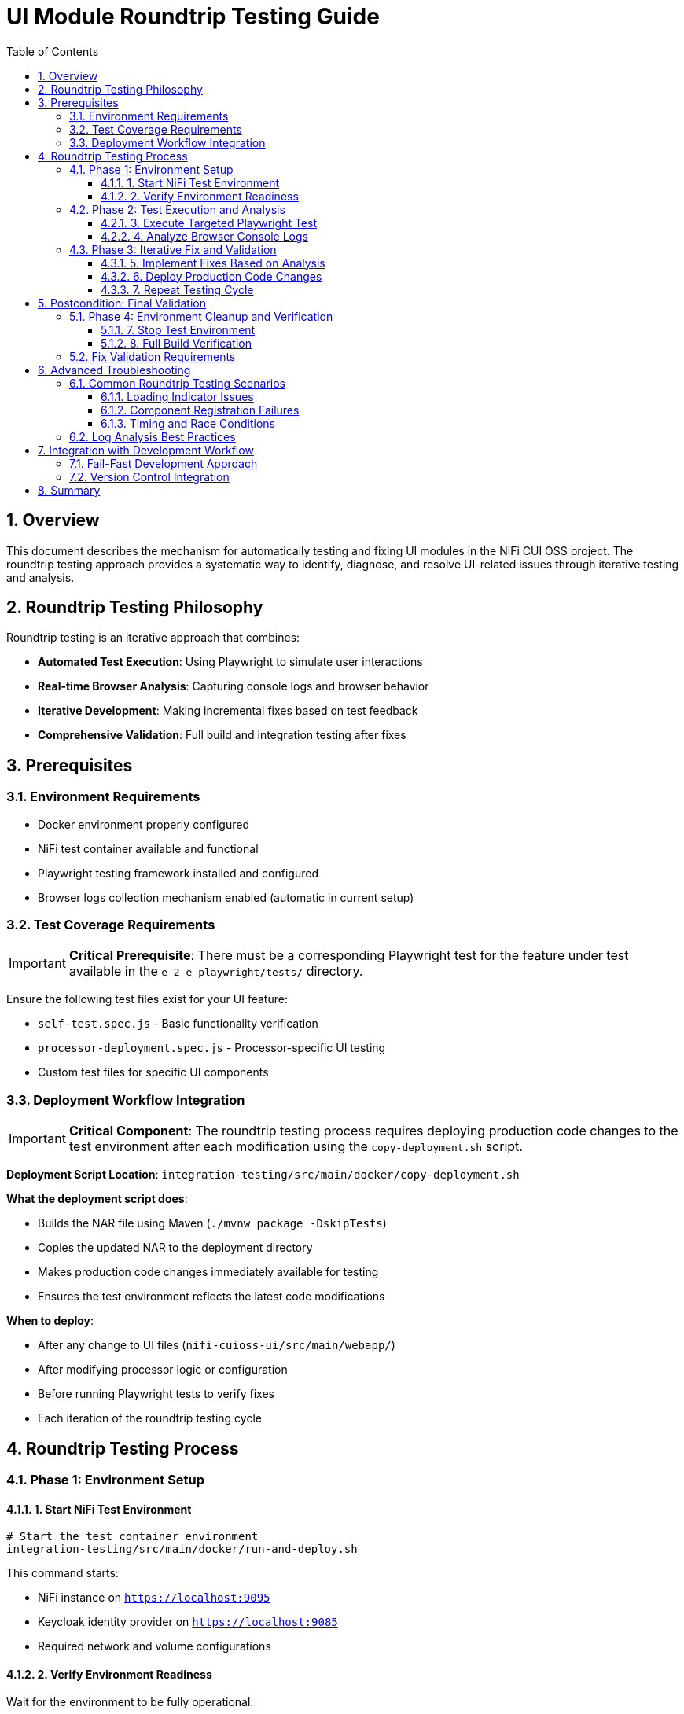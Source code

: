= UI Module Roundtrip Testing Guide
:toc:
:toclevels: 3
:sectnums:
:icons: font

== Overview

This document describes the mechanism for automatically testing and fixing UI modules in the NiFi CUI OSS project. The roundtrip testing approach provides a systematic way to identify, diagnose, and resolve UI-related issues through iterative testing and analysis.

== Roundtrip Testing Philosophy

Roundtrip testing is an iterative approach that combines:

* **Automated Test Execution**: Using Playwright to simulate user interactions
* **Real-time Browser Analysis**: Capturing console logs and browser behavior
* **Iterative Development**: Making incremental fixes based on test feedback
* **Comprehensive Validation**: Full build and integration testing after fixes

== Prerequisites

=== Environment Requirements

* Docker environment properly configured
* NiFi test container available and functional
* Playwright testing framework installed and configured
* Browser logs collection mechanism enabled (automatic in current setup)

=== Test Coverage Requirements

[IMPORTANT]
====
**Critical Prerequisite**: There must be a corresponding Playwright test for the feature under test available in the `e-2-e-playwright/tests/` directory.
====

Ensure the following test files exist for your UI feature:

* `self-test.spec.js` - Basic functionality verification
* `processor-deployment.spec.js` - Processor-specific UI testing
* Custom test files for specific UI components

=== Deployment Workflow Integration

[IMPORTANT]
====
**Critical Component**: The roundtrip testing process requires deploying production code changes to the test environment after each modification using the `copy-deployment.sh` script.
====

**Deployment Script Location**: `integration-testing/src/main/docker/copy-deployment.sh`

**What the deployment script does**:

* Builds the NAR file using Maven (`./mvnw package -DskipTests`)
* Copies the updated NAR to the deployment directory
* Makes production code changes immediately available for testing
* Ensures the test environment reflects the latest code modifications

**When to deploy**:

* After any change to UI files (`nifi-cuioss-ui/src/main/webapp/`)
* After modifying processor logic or configuration
* Before running Playwright tests to verify fixes
* Each iteration of the roundtrip testing cycle

== Roundtrip Testing Process

=== Phase 1: Environment Setup

==== 1. Start NiFi Test Environment

[source,bash]
----
# Start the test container environment
integration-testing/src/main/docker/run-and-deploy.sh
----

This command starts:

* NiFi instance on `https://localhost:9095`
* Keycloak identity provider on `https://localhost:9085`
* Required network and volume configurations

==== 2. Verify Environment Readiness

Wait for the environment to be fully operational:

* NiFi UI accessible at `https://localhost:9095/nifi`
* All required processors loaded and available
* Network connectivity established

=== Phase 2: Test Execution and Analysis

==== 3. Execute Targeted Playwright Test

[source,bash]
----
# Run specific test for the feature under investigation (from e-2-e-playwright directory)
cd e-2-e-playwright
npx playwright test tests/corresponding-test-spec.js
----

**Examples of test specifications**:

* `tests/processor-deployment.spec.js` - For processor UI issues
* `tests/self-test.spec.js` - For basic functionality verification
* `tests/*processor*.spec.js` - For all processor-related tests

==== 4. Analyze Browser Console Logs

**Log Location**: `e-2-e-playwright/target/test-results/`

Browser logs are automatically captured with the following naming pattern:
[source]
----
browser-logs-YYYY-MM-DDTHH-MM-SS-sssZ.json
----

**Log Analysis Steps**:

1. **Locate Latest Log File**:
+
[source,bash]
----
ls -la e-2-e-playwright/target/test-results/*.json | tail -1
----

2. **Review Log Content**:
+
[source,bash]
----
# View the latest log file
cat e-2-e-playwright/target/test-results/[test-name]/trace.json | jq '.'
----

3. **Key Analysis Points**:
+
* **Errors Array**: Look for JavaScript errors and exceptions
* **Warnings Array**: Check for configuration or compatibility warnings  
* **Info Array**: Review informational messages and timing data
* **Test Context**: Verify test name, spec name, and URL context

**Log Structure Reference**:
[source,json]
----
{
  "timestamp": "2025-06-24T...",
  "testName": "should load JWT validator UI",
  "specName": "04-processor-deployment.cy.js",
  "errors": ["Error messages..."],
  "warnings": ["Warning messages..."],
  "info": [{"type": "info", "message": "...", "timestamp": "..."}],
  "url": "https://localhost:9095/nifi/...",
  "userAgent": "Mozilla/5.0..."
}
----

=== Phase 3: Iterative Fix and Validation

==== 5. Implement Fixes Based on Analysis

**Common UI Issues and Solutions**:

* **Loading Indicator Hanging**: Check `hideLoadingIndicatorRobust()` function
* **Component Registration Failures**: Verify `registerComponents()` execution
* **CSS/Styling Issues**: Review `base.css` and component-specific styles
* **JavaScript Errors**: Check module imports and function definitions

**Key Files for UI Fixes**:

* `nifi-cuioss-ui/src/main/webapp/js/main.js` - Core UI logic
* `nifi-cuioss-ui/src/main/webapp/js/nf-jwt-validator.js` - JWT validator UI
* `nifi-cuioss-ui/src/main/webapp/css/modules/base.css` - Base styling

==== 6. Deploy Production Code Changes

[IMPORTANT]
====
**Critical Step**: After each production code change, the updated NAR file must be deployed to make changes available in the test environment.
====

[source,bash]
----
# Build and deploy updated NAR file to test environment
integration-testing/src/main/docker/copy-deployment.sh
----

**What this script does**:

* ✅ Builds the NAR file with `./mvnw package -DskipTests`
* ✅ Copies the updated NAR to the deployment location
* ✅ Makes production code changes available for testing
* ✅ Ensures test environment reflects latest modifications

**When to call this script**:

* After modifying any file in `nifi-cuioss-ui/src/main/webapp/`
* After changing processor logic or configuration
* Before running Cypress tests to verify fixes
* Each time you want to test production code changes

==== 7. Repeat Testing Cycle

After implementing fixes:

[source,bash]
----
# Deploy the changes to test environment
integration-testing/src/main/docker/copy-deployment.sh

# Re-run the same Playwright test (from e-2-e-playwright directory)
cd e-2-e-playwright
npx playwright test tests/corresponding-test-spec.js
----

**Continue this cycle until**:

* ✅ Tests pass without failures
* ✅ No critical errors in browser logs
* ✅ UI components load and function correctly

[NOTE]
====
**Deployment Reminder**: Remember to run `integration-testing/src/main/docker/copy-deployment.sh` after each code modification to ensure your changes are deployed to the test environment before running tests.
====

== Postcondition: Final Validation

=== Phase 4: Environment Cleanup and Verification

==== 7. Stop Test Environment

[source,bash]
----
# Stop the test container environment
integration-testing/src/main/docker/stop-test-container.sh
----

==== 8. Full Build Verification

[IMPORTANT]
====
**Both commands must pass successfully before considering the fix complete.**
====

**Step 1: Full Build Verification**
[source,bash]
----
# Execute full build verification
./mvnw clean verify
----

This command validates:

* ✅ Compilation of all modules
* ✅ Unit test execution
* ✅ ESLint validation (zero warnings required)
* ✅ Maven artifact generation

**Step 2: Integration Test Verification**
[source,bash]
----
# Execute integration tests with Docker environment
./mvnw clean verify -pl e-2-e-playwright -Pintegration-tests
----

This command validates:

* ✅ End-to-end test execution
* ✅ Docker environment lifecycle
* ✅ Complete user workflow simulation
* ✅ Integration with external services

=== Fix Validation Requirements

**If either command fails**:

1. **Analyze the failure output carefully**
2. **Fix the specific issues identified**
3. **Re-run both commands until they pass**
4. **Do not proceed with commit until both pass**

**Success Criteria**:

* ✅ `./mvnw clean verify` exits with code 0
* ✅ `./mvnw clean verify -pl e-2-e-playwright -Pintegration-tests` exits with code 0
* ✅ No ESLint warnings or errors
* ✅ All tests pass consistently

== Advanced Troubleshooting

=== Common Roundtrip Testing Scenarios

==== Loading Indicator Issues

**Symptoms**:
* UI hangs on "Loading JWT Validator UI..." message
* Components fail to initialize properly

**Analysis Focus**:
* Check for timing-related console errors
* Verify `hideLoadingIndicatorRobust()` execution
* Review component registration sequence

**Typical Log Indicators**:
[source,json]
----
{
  "errors": [
    "TypeError: Cannot read property 'style' of null",
    "Element not found: loading-indicator"
  ]
}
----

==== Component Registration Failures

**Symptoms**:
* Custom UI tabs not appearing
* Processor configuration interface unavailable

**Analysis Focus**:
* Verify `registerComponents()` execution
* Check for module import errors
* Review CSS selector accuracy

==== Timing and Race Conditions

**Symptoms**:
* Intermittent test failures
* Components sometimes load, sometimes don't

**Analysis Focus**:
* Review initialization sequence timing
* Check for DOM readiness issues
* Verify async/await patterns

=== Log Analysis Best Practices

1. **Chronological Analysis**: Review logs in timestamp order
2. **Error Correlation**: Match errors with specific test actions
3. **Pattern Recognition**: Look for recurring error patterns
4. **Context Validation**: Verify URL, test name, and browser context

== Integration with Development Workflow

=== Fail-Fast Development Approach

The roundtrip testing process integrates with the project's fail-fast development philosophy:

1. **Make Incremental Changes**: Small, focused modifications
2. **Deploy Changes**: Run `integration-testing/src/main/docker/copy-deployment.sh` after each change
3. **Test Immediately**: Use roundtrip testing after each deployment
4. **Fix Before Proceeding**: Resolve issues before adding new features
5. **Validate Comprehensively**: Use both Maven commands for final validation

=== Version Control Integration

**Commit Requirements**:

* ✅ All roundtrip testing cycles completed successfully
* ✅ Both Maven verification commands pass
* ✅ Browser logs show no critical errors
* ✅ UI functionality verified through Cypress tests

== Summary

Roundtrip testing provides a systematic approach to UI module development and debugging:

* **Iterative**: Continuous test-fix-analyze cycles
* **Data-Driven**: Browser logs provide concrete debugging information
* **Comprehensive**: Full build and integration validation
* **Reproducible**: Standardized process for consistent results

This methodology ensures high-quality UI components that integrate seamlessly with the NiFi platform while maintaining the project's fail-fast development standards.

---

*Document version: 1.0 | Last updated: June 2025*
